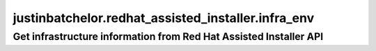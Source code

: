 ======================================================
justinbatchelor.redhat_assisted_installer.infra_env
======================================================

Get infrastructure  information from Red Hat Assisted Installer API
-----------------------------------------------------------